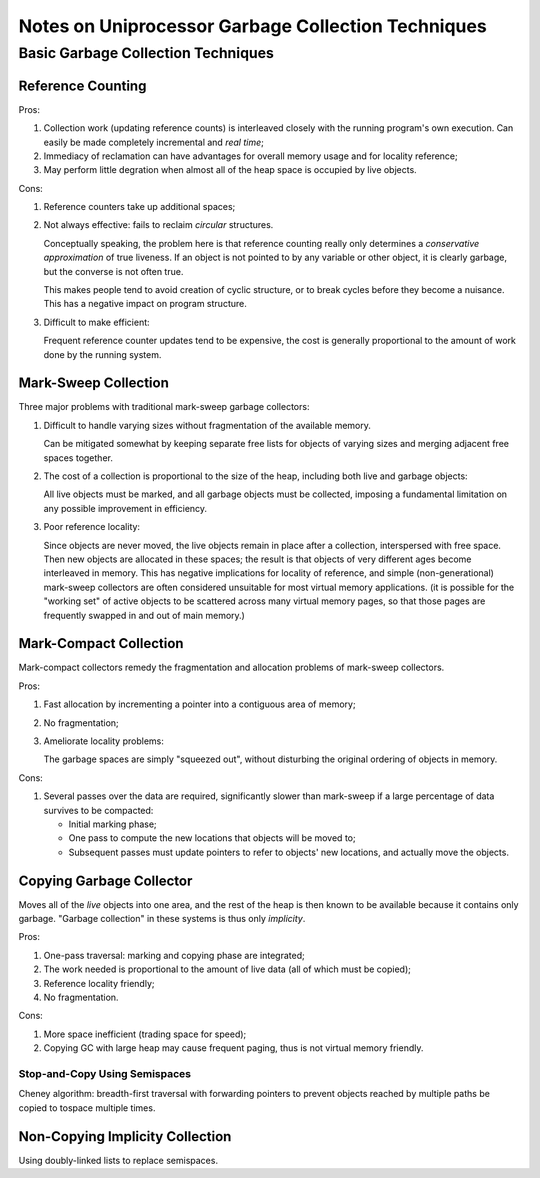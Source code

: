 .. meta::
    :tags: gc

###################################################
Notes on Uniprocessor Garbage Collection Techniques
###################################################

Basic Garbage Collection Techniques
===================================

Reference Counting
------------------

Pros:

#.  Collection work (updating reference counts) is interleaved closely with the running program's own execution.  Can easily be made completely incremental and *real time*;
#.  Immediacy of reclamation can have advantages for overall memory usage and for locality reference;
#.  May perform little degration when almost all of the heap space is occupied by live objects.

Cons:

#.  Reference counters take up additional spaces;
#.  Not always effective: fails to reclaim *circular* structures.

    Conceptually speaking, the problem here is that reference counting really only determines a *conservative approximation* of true liveness.  If an object is not pointed to by any variable or other object, it is clearly garbage, but the converse is not often true.

    This makes people tend to avoid creation of cyclic structure, or to break cycles before they become a nuisance.  This has a negative impact on program structure.

#.  Difficult to make efficient:

    Frequent reference counter updates tend to be expensive, the cost is generally proportional to the amount of work done by the running system.

Mark-Sweep Collection
---------------------

Three major problems with traditional mark-sweep garbage collectors:

#.  Difficult to handle varying sizes without fragmentation of the available memory.

    Can be mitigated somewhat by keeping separate free lists for objects of varying sizes and merging adjacent free spaces together.

#.  The cost of a collection is proportional to the size of the heap, including both live and garbage objects:

    All live objects must be marked, and all garbage objects must be collected, imposing a fundamental limitation on any possible improvement in efficiency.

#.  Poor reference locality:

    Since objects are never moved, the live objects remain in place after a collection, interspersed with free space.  Then new objects are allocated in these spaces; the result is that objects of very different ages become interleaved in memory.  This has negative implications for locality of reference, and simple (non-generational) mark-sweep collectors are often considered unsuitable for most virtual memory applications. (it is possible for the "working set" of active objects to be scattered across many virtual memory pages, so that those pages are frequently swapped in and out of main memory.)

Mark-Compact Collection
-----------------------

Mark-compact collectors remedy the fragmentation and allocation problems of mark-sweep collectors.

Pros:

#.  Fast allocation by incrementing a pointer into a contiguous area of memory;
#.  No fragmentation;
#.  Ameliorate locality problems:

    The garbage spaces are simply "squeezed out", without disturbing the original ordering of objects in memory.

Cons:

#.  Several passes over the data are required, significantly slower than mark-sweep if a large percentage of data survives to be compacted:

    *   Initial marking phase;
    *   One pass to compute the new locations that objects will be moved to;
    *   Subsequent passes must update pointers to refer to objects' new locations, and actually move the objects.

Copying Garbage Collector
-------------------------

Moves all of the *live* objects into one area, and the rest of the heap is then known to be available because it contains only garbage.  "Garbage collection" in these systems is thus only *implicity*.

Pros:

#.  One-pass traversal: marking and copying phase are integrated;
#.  The work needed is proportional to the amount of live data (all of which must be copied);
#.  Reference locality friendly;
#.  No fragmentation.

Cons:

#.  More space inefficient (trading space for speed);
#.  Copying GC with large heap may cause frequent paging, thus is not virtual memory friendly.

Stop-and-Copy Using Semispaces
~~~~~~~~~~~~~~~~~~~~~~~~~~~~~~

Cheney algorithm: breadth-first traversal with forwarding pointers to prevent objects reached by multiple paths be copied to tospace multiple times.

Non-Copying Implicity Collection
--------------------------------

Using doubly-linked lists to replace semispaces.



